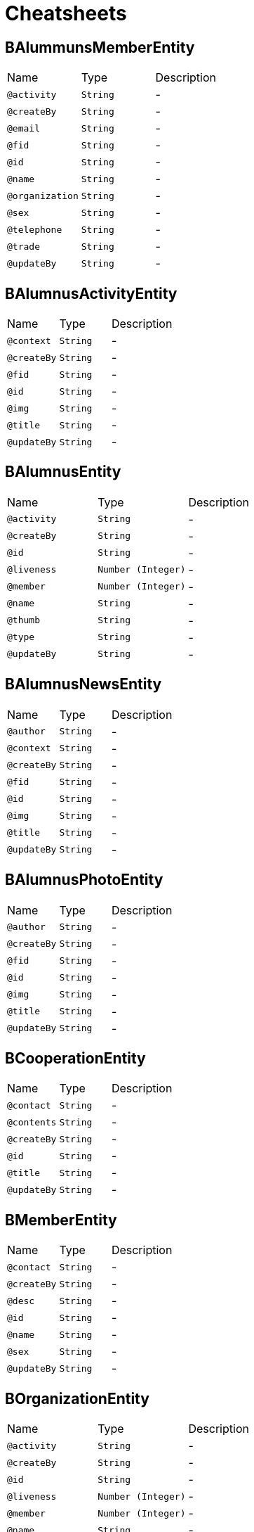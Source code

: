= Cheatsheets

[[BAlummunsMemberEntity]]
== BAlummunsMemberEntity


[cols=">25%,25%,50%"]
[frame="topbot"]
|===
^|Name | Type ^| Description
|[[activity]]`@activity`|`String`|-
|[[createBy]]`@createBy`|`String`|-
|[[email]]`@email`|`String`|-
|[[fid]]`@fid`|`String`|-
|[[id]]`@id`|`String`|-
|[[name]]`@name`|`String`|-
|[[organization]]`@organization`|`String`|-
|[[sex]]`@sex`|`String`|-
|[[telephone]]`@telephone`|`String`|-
|[[trade]]`@trade`|`String`|-
|[[updateBy]]`@updateBy`|`String`|-
|===

[[BAlumnusActivityEntity]]
== BAlumnusActivityEntity


[cols=">25%,25%,50%"]
[frame="topbot"]
|===
^|Name | Type ^| Description
|[[context]]`@context`|`String`|-
|[[createBy]]`@createBy`|`String`|-
|[[fid]]`@fid`|`String`|-
|[[id]]`@id`|`String`|-
|[[img]]`@img`|`String`|-
|[[title]]`@title`|`String`|-
|[[updateBy]]`@updateBy`|`String`|-
|===

[[BAlumnusEntity]]
== BAlumnusEntity


[cols=">25%,25%,50%"]
[frame="topbot"]
|===
^|Name | Type ^| Description
|[[activity]]`@activity`|`String`|-
|[[createBy]]`@createBy`|`String`|-
|[[id]]`@id`|`String`|-
|[[liveness]]`@liveness`|`Number (Integer)`|-
|[[member]]`@member`|`Number (Integer)`|-
|[[name]]`@name`|`String`|-
|[[thumb]]`@thumb`|`String`|-
|[[type]]`@type`|`String`|-
|[[updateBy]]`@updateBy`|`String`|-
|===

[[BAlumnusNewsEntity]]
== BAlumnusNewsEntity


[cols=">25%,25%,50%"]
[frame="topbot"]
|===
^|Name | Type ^| Description
|[[author]]`@author`|`String`|-
|[[context]]`@context`|`String`|-
|[[createBy]]`@createBy`|`String`|-
|[[fid]]`@fid`|`String`|-
|[[id]]`@id`|`String`|-
|[[img]]`@img`|`String`|-
|[[title]]`@title`|`String`|-
|[[updateBy]]`@updateBy`|`String`|-
|===

[[BAlumnusPhotoEntity]]
== BAlumnusPhotoEntity


[cols=">25%,25%,50%"]
[frame="topbot"]
|===
^|Name | Type ^| Description
|[[author]]`@author`|`String`|-
|[[createBy]]`@createBy`|`String`|-
|[[fid]]`@fid`|`String`|-
|[[id]]`@id`|`String`|-
|[[img]]`@img`|`String`|-
|[[title]]`@title`|`String`|-
|[[updateBy]]`@updateBy`|`String`|-
|===

[[BCooperationEntity]]
== BCooperationEntity


[cols=">25%,25%,50%"]
[frame="topbot"]
|===
^|Name | Type ^| Description
|[[contact]]`@contact`|`String`|-
|[[contents]]`@contents`|`String`|-
|[[createBy]]`@createBy`|`String`|-
|[[id]]`@id`|`String`|-
|[[title]]`@title`|`String`|-
|[[updateBy]]`@updateBy`|`String`|-
|===

[[BMemberEntity]]
== BMemberEntity


[cols=">25%,25%,50%"]
[frame="topbot"]
|===
^|Name | Type ^| Description
|[[contact]]`@contact`|`String`|-
|[[createBy]]`@createBy`|`String`|-
|[[desc]]`@desc`|`String`|-
|[[id]]`@id`|`String`|-
|[[name]]`@name`|`String`|-
|[[sex]]`@sex`|`String`|-
|[[updateBy]]`@updateBy`|`String`|-
|===

[[BOrganizationEntity]]
== BOrganizationEntity


[cols=">25%,25%,50%"]
[frame="topbot"]
|===
^|Name | Type ^| Description
|[[activity]]`@activity`|`String`|-
|[[createBy]]`@createBy`|`String`|-
|[[id]]`@id`|`String`|-
|[[liveness]]`@liveness`|`Number (Integer)`|-
|[[member]]`@member`|`Number (Integer)`|-
|[[name]]`@name`|`String`|-
|[[thumb]]`@thumb`|`String`|-
|[[type]]`@type`|`String`|-
|[[updateBy]]`@updateBy`|`String`|-
|===

[[BTeachersEntity]]
== BTeachersEntity


[cols=">25%,25%,50%"]
[frame="topbot"]
|===
^|Name | Type ^| Description
|[[bgdd]]`@bgdd`|`String`|-
|[[byyx]]`@byyx`|`String`|-
|[[college]]`@college`|`String`|-
|[[contact]]`@contact`|`String`|-
|[[createBy]]`@createBy`|`String`|-
|[[education]]`@education`|`String`|-
|[[email]]`@email`|`String`|-
|[[id]]`@id`|`String`|-
|[[name]]`@name`|`String`|-
|[[rank]]`@rank`|`String`|-
|[[sex]]`@sex`|`String`|-
|[[updateBy]]`@updateBy`|`String`|-
|[[viewCount]]`@viewCount`|`Number (Integer)`|-
|===

